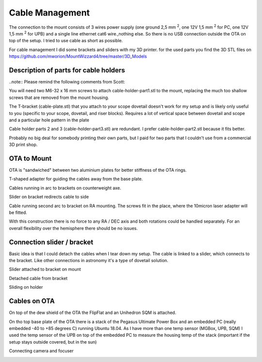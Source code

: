 Cable Management
================
The connection to the mount consists of 3 wires power supply (one ground 2,5 mm :sup:`2`,
one 12V 1,5 mm :sup:`2` for PC, one 12V 1,5 mm :sup:`2` for UPB) and a single line
ethernet cat6 wire.,nothing else. So there is no USB connection outside the OTA on top of
the setup. I tried to use cable as short as possible.

For cable management I did some brackets and sliders with my 3D printer. for the used parts
you find the 3D STL files on https://github.com/mworion/MountWizzard4/tree/master/3D_Models

Description of parts for cable holders
--------------------------------------

..note:: Please remind the following comments from Scott:

You will need two M6-32 x 16 mm screws to attach cable-holder-part1.stl to the mount, replacing the 
much too shallow screws that are removed from the mount housing.

The T-bracket (cable-plate.stl) that you attach to your scope dovetail doesn't work for my setup and 
is likely only useful to you (specific to your scope, dovetail, and riser blocks). Requires a lot of 
vertical space between dovetail and scope and a particular hole pattern in the plate

Cable holder parts 2 and 3 (cable-holder-part3.stl) are redundant. I prefer cable-holder-part2.stl 
because it fits better.

Probably no big deal for somebody printing their own parts, but I paid for two parts that I couldn't 
use from a commercial 3D print shop.


OTA to Mount
------------
OTA is "sandwiched" between two aluminium plates for better stiffness of the OTA rings.

.. image:: image/img_9018.png
    :align: center
    :scale: 71%

T-shaped adapter for guiding the cables away from the base plate.

.. image:: image/img_9019.png
    :align: center
    :scale: 71%

Cables running in arc to brackets on counterweight axe.

.. image:: image/img_9020.png
    :align: center
    :scale: 71%

Slider on bracket redirects cable to side

.. image:: image/img_9021.png
    :align: center
    :scale: 71%

Cable running second arc to bracket on RA mounting. The screws fit in the place, where the
10micron laser adapter will be fitted.

.. image:: image/img_9022.png
    :align: center
    :scale: 71%

With this construction there is no force to any RA / DEC axis and both rotations could be
handled separately. For an overall flexibility over the hemisphere there should be no issues.

Connection slider / bracket
---------------------------
Basic idea is that I could detach the cables when I tear down my setup. The cable is linked
to a slider, which connects to the bracket. Like other connections in astronomy it's a type of
dovetail solution.


Slider attached to bracket on mount

.. image:: image/img_9023.png
    :align: center
    :scale: 71%

Detached cable from bracket

.. image:: image/img_9024.png
    :align: center
    :scale: 71%

Sliding on holder

.. image:: image/img_9025.png
    :align: center
    :scale: 71%

Cables on OTA
-------------
On top of the dew shield of the OTA the FlipFlat and an Unihedron SQM is attached.

.. image:: image/img_9026.png
    :align: center
    :scale: 71%

On tho top base plate of the OTA there is a stack of the Pegasus Ultimate Power Box and an
embedded PC (really embedded -40 to +85 degrees C) running Ubuntu 18.04. As I have more than
one temp sensor (MGBox, UPB, SQM) I
used the temp sensor of the UPB on top of the embedded PC to measure the housing temp of the
stack (important if the setup stays outside covered, but in the sun)


.. image:: image/img_9027.png
    :align: center
    :scale: 71%

Connecting camera and focuser

.. image:: image/img_9028.png
    :align: center
    :scale: 71%

